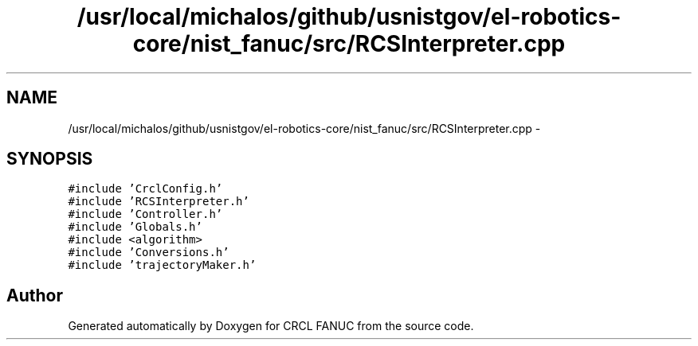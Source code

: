.TH "/usr/local/michalos/github/usnistgov/el-robotics-core/nist_fanuc/src/RCSInterpreter.cpp" 3 "Fri Apr 15 2016" "CRCL FANUC" \" -*- nroff -*-
.ad l
.nh
.SH NAME
/usr/local/michalos/github/usnistgov/el-robotics-core/nist_fanuc/src/RCSInterpreter.cpp \- 
.SH SYNOPSIS
.br
.PP
\fC#include 'CrclConfig\&.h'\fP
.br
\fC#include 'RCSInterpreter\&.h'\fP
.br
\fC#include 'Controller\&.h'\fP
.br
\fC#include 'Globals\&.h'\fP
.br
\fC#include <algorithm>\fP
.br
\fC#include 'Conversions\&.h'\fP
.br
\fC#include 'trajectoryMaker\&.h'\fP
.br

.SH "Author"
.PP 
Generated automatically by Doxygen for CRCL FANUC from the source code\&.
